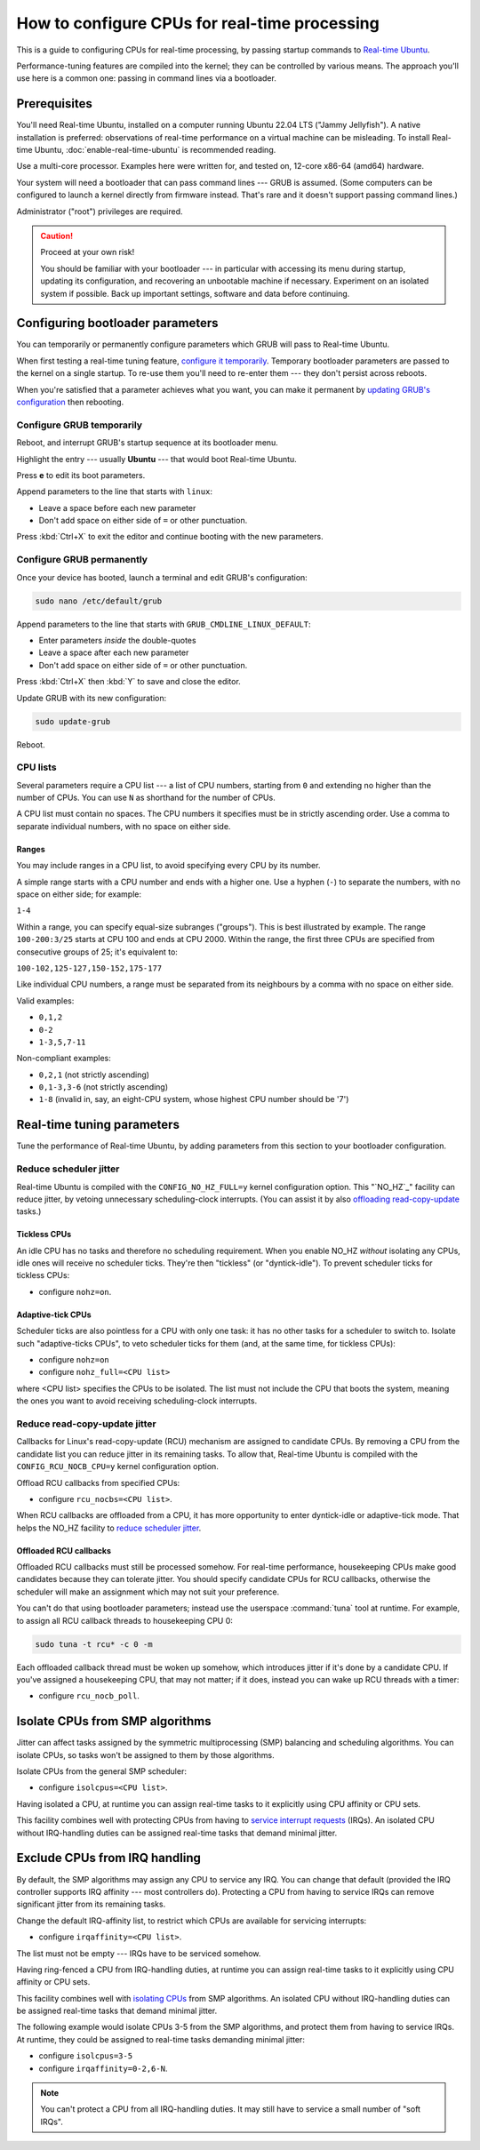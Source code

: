 How to configure CPUs for real-time processing
==============================================

This is a guide to configuring CPUs for real-time processing, by passing
startup commands to `Real-time Ubuntu`_.

Performance-tuning features are compiled into the kernel; they can be
controlled by various means. The approach you'll use here is a common one:
passing in command lines via a bootloader.

Prerequisites
-------------

You'll need Real-time Ubuntu, installed on a computer running Ubuntu 22.04 LTS
("Jammy Jellyfish"). A native installation is preferred: observations of
real-time performance on a virtual machine can be misleading. To install
Real-time Ubuntu, :doc:`enable-real-time-ubuntu` is recommended reading.

Use a multi-core processor. Examples here were written for, and tested on,
12-core x86-64 (amd64) hardware. 

Your system will need a bootloader that can pass command lines --- GRUB is
assumed. (Some computers can be configured to launch a kernel directly from
firmware instead. That's rare and it doesn't support passing command lines.)

Administrator ("root") privileges are required.

.. caution:: Proceed at your own risk!

   You should be familiar with your bootloader --- in particular with accessing
   its menu during startup, updating its configuration, and recovering an
   unbootable machine if necessary. Experiment on an isolated system if
   possible. Back up important settings, software and data before continuing.

Configuring bootloader parameters
---------------------------------

You can temporarily or permanently configure parameters which GRUB will pass to
Real-time Ubuntu.

When first testing a real-time tuning feature, `configure it temporarily
<#configure-grub- temporarily>`_. Temporary bootloader parameters are passed to
the kernel on a single startup. To re-use them you'll need to re-enter them ---
they don't persist across reboots.

When you're satisfied that a parameter achieves what you want, you can make it
permanent by `updating GRUB's configuration <#configure-grub-permanently>`_
then rebooting.

Configure GRUB temporarily
~~~~~~~~~~~~~~~~~~~~~~~~~~

Reboot, and interrupt GRUB's startup sequence at its bootloader menu.

Highlight the entry --- usually **Ubuntu** --- that would boot Real-time
Ubuntu.

.. image:: grub-menu.png
   :alt: GRUB menu
   :width: 100%
   :align: center

Press **e** to edit its boot parameters.

Append parameters to the line that starts with ``linux``:

.. image:: grub-edit.png
   :alt: GRUB edit
   :width: 100%
   :align: center

* Leave a space before each new parameter

* Don't add space on either side of ``=`` or other punctuation.

Press :kbd:`Ctrl+X` to exit the editor and continue booting with the new
parameters.

Configure GRUB permanently
~~~~~~~~~~~~~~~~~~~~~~~~~~

Once your device has booted, launch a terminal and edit GRUB's configuration:

.. code-block:: bash

   sudo nano /etc/default/grub

Append parameters to the line that starts with ``GRUB_CMDLINE_LINUX_DEFAULT``:

* Enter parameters *inside* the double-quotes

* Leave a space after each new parameter

* Don't add space on either side of ``=`` or other punctuation.

Press :kbd:`Ctrl+X` then :kbd:`Y` to save and close the editor.

Update GRUB with its new configuration:

.. code-block:: bash

   sudo update-grub

Reboot.

CPU lists
~~~~~~~~~

Several parameters require a CPU list --- a list of CPU numbers, starting from
``0`` and extending no higher than the number of CPUs. 
You can use ``N`` as shorthand for the number of CPUs.


A CPU list must contain no spaces. The CPU numbers it specifies must be in
strictly ascending order. Use a comma to separate individual numbers, with no
space on either side.

Ranges
^^^^^^

You may include ranges in a CPU list, to avoid specifying every CPU by its
number.

A simple range starts with a CPU number and ends with a higher one. Use a
hyphen (``-``) to separate the numbers, with no space on either side; for
example: 

``1-4``

Within a range, you can specify equal-size subranges ("groups"). This is best
illustrated by example. The range ``100-200:3/25`` starts at CPU 100 and ends
at CPU 2000. Within the range, the first three CPUs are specified from
consecutive groups of 25; it's equivalent to:

``100-102,125-127,150-152,175-177``

Like individual CPU numbers, a range must be separated from its neighbours by a
comma with no space on either side.

Valid examples:

* ``0,1,2``

* ``0-2``

* ``1-3,5,7-11``

Non-compliant examples:

* ``0,2,1`` (not strictly ascending)

* ``0,1-3,3-6`` (not strictly ascending)

* ``1-8`` (invalid in, say, an eight-CPU system, whose highest CPU number
  should be '7')

Real-time tuning parameters
---------------------------

Tune the performance of Real-time Ubuntu, by adding parameters from this
section to your bootloader configuration.

Reduce scheduler jitter
~~~~~~~~~~~~~~~~~~~~~~~

Real-time Ubuntu is compiled with the ``CONFIG_NO_HZ_FULL=y`` kernel
configuration option. This "`NO_HZ`_" facility can reduce jitter, by vetoing
unnecessary scheduling-clock interrupts. (You can assist it by also `offloading
read-copy-update <#reduce-read-copy-update-jitter>`_ tasks.)

Tickless CPUs
^^^^^^^^^^^^^

An idle CPU has no tasks and therefore no scheduling requirement. When you
enable NO_HZ *without* isolating any CPUs, idle ones will receive no scheduler
ticks. They're then "tickless" (or "dyntick-idle"). To prevent scheduler ticks
for tickless CPUs:

* configure ``nohz=on``.

Adaptive-tick CPUs
^^^^^^^^^^^^^^^^^^

Scheduler ticks are also pointless for a CPU with only one task: it has no
other tasks for a scheduler to switch to. Isolate such "adaptive-ticks CPUs",
to veto scheduler ticks for them (and, at the same time, for tickless CPUs):

* configure ``nohz=on``

* configure ``nohz_full=<CPU list>``

where <CPU list> specifies the CPUs to be isolated. The list must not include
the CPU that boots the system, meaning the ones you want to avoid receiving
scheduling-clock interrupts.

Reduce read-copy-update jitter
~~~~~~~~~~~~~~~~~~~~~~~~~~~~~~

Callbacks for Linux's read-copy-update (RCU) mechanism are assigned to
candidate CPUs. By removing a CPU from the candidate list you can reduce jitter
in its remaining tasks. To allow that, Real-time Ubuntu is compiled with the
``CONFIG_RCU_NOCB_CPU=y`` kernel configuration option.

Offload RCU callbacks from specified CPUs:

* configure ``rcu_nocbs=<CPU list>``.

When RCU callbacks are offloaded from a CPU, it has more opportunity to enter
dyntick-idle or adaptive-tick mode. That helps the NO_HZ facility to
`reduce scheduler jitter <#reduce-scheduler-jitter>`_.

Offloaded RCU callbacks
^^^^^^^^^^^^^^^^^^^^^^^

Offloaded RCU callbacks must still be processed somehow. For real-time
performance, housekeeping CPUs make good candidates because they can tolerate
jitter. You should specify candidate CPUs for RCU callbacks, otherwise the
scheduler will make an assignment which may not suit your preference.

You can't do that using bootloader parameters; instead use the userspace
:command:`tuna` tool at runtime. For example, to assign all RCU callback
threads to housekeeping CPU 0:

.. code-block:: bash

   sudo tuna -t rcu* -c 0 -m

Each offloaded callback thread must be woken up somehow, which introduces
jitter if it's done by a candidate CPU. If you've assigned a housekeeping CPU,
that may not matter; if it does, instead you can wake up RCU threads with a
timer:

* configure ``rcu_nocb_poll``.

Isolate CPUs from SMP algorithms
--------------------------------

Jitter can affect tasks assigned by the symmetric multiprocessing (SMP)
balancing and scheduling algorithms. You can isolate CPUs, so tasks won't be
assigned to them by those algorithms.

Isolate CPUs from the general SMP scheduler:

* configure ``isolcpus=<CPU list>``.

Having isolated a CPU, at runtime you can assign real-time tasks to it
explicitly using CPU affinity or CPU sets.

This facility combines well with protecting CPUs from having to `service
interrupt requests <#exclude-cpus-from-irq-handling>`_ (IRQs). An isolated CPU
without IRQ-handling duties can be assigned real-time tasks that demand minimal
jitter.

Exclude CPUs from IRQ handling
------------------------------

By default, the SMP algorithms may assign any CPU to service any IRQ. You can
change that default (provided the IRQ controller supports IRQ affinity --- most
controllers do). Protecting a CPU from having to service IRQs can remove
significant jitter from its remaining tasks.

Change the default IRQ-affinity list, to restrict which CPUs are available for
servicing interrupts:

* configure ``irqaffinity=<CPU list>``.

The list must not be empty --- IRQs have to be serviced somehow.

Having ring-fenced a CPU from IRQ-handling duties, at runtime you can assign
real-time tasks to it explicitly using CPU affinity or CPU sets.

This facility combines well with `isolating CPUs
<#isolate-cpus-from-smp-algorithms>`_ from SMP algorithms. An isolated CPU
without IRQ-handling duties can be assigned real-time tasks that demand minimal
jitter.

The following example would isolate CPUs 3-5 from the SMP algorithms, and
protect them from having to service IRQs. At runtime, they could be assigned
to real-time tasks demanding minimal jitter:

* configure ``isolcpus=3-5``

* configure ``irqaffinity=0-2,6-N``.

.. note::

   You can't protect a CPU from all IRQ-handling duties. It may still have to
   service a small number of "soft IRQs".


.. LINKS
.. _Real-time Ubuntu: https://ubuntu.com/real-time
